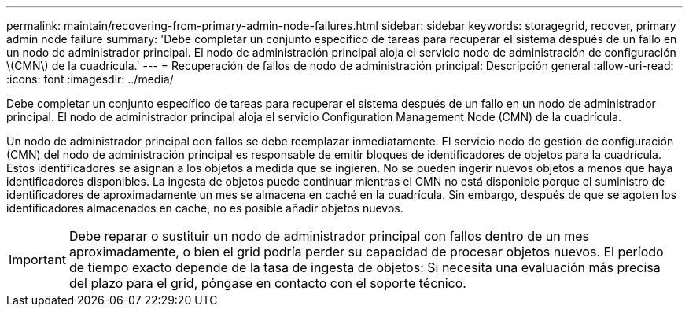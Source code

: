 ---
permalink: maintain/recovering-from-primary-admin-node-failures.html 
sidebar: sidebar 
keywords: storagegrid, recover, primary admin node failure 
summary: 'Debe completar un conjunto específico de tareas para recuperar el sistema después de un fallo en un nodo de administrador principal. El nodo de administración principal aloja el servicio nodo de administración de configuración \(CMN\) de la cuadrícula.' 
---
= Recuperación de fallos de nodo de administración principal: Descripción general
:allow-uri-read: 
:icons: font
:imagesdir: ../media/


[role="lead"]
Debe completar un conjunto específico de tareas para recuperar el sistema después de un fallo en un nodo de administrador principal. El nodo de administrador principal aloja el servicio Configuration Management Node (CMN) de la cuadrícula.

Un nodo de administrador principal con fallos se debe reemplazar inmediatamente. El servicio nodo de gestión de configuración (CMN) del nodo de administración principal es responsable de emitir bloques de identificadores de objetos para la cuadrícula. Estos identificadores se asignan a los objetos a medida que se ingieren. No se pueden ingerir nuevos objetos a menos que haya identificadores disponibles. La ingesta de objetos puede continuar mientras el CMN no está disponible porque el suministro de identificadores de aproximadamente un mes se almacena en caché en la cuadrícula. Sin embargo, después de que se agoten los identificadores almacenados en caché, no es posible añadir objetos nuevos.


IMPORTANT: Debe reparar o sustituir un nodo de administrador principal con fallos dentro de un mes aproximadamente, o bien el grid podría perder su capacidad de procesar objetos nuevos. El período de tiempo exacto depende de la tasa de ingesta de objetos: Si necesita una evaluación más precisa del plazo para el grid, póngase en contacto con el soporte técnico.
